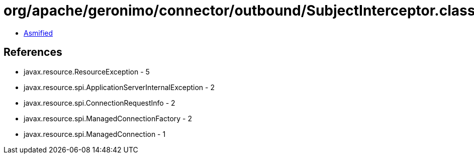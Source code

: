 = org/apache/geronimo/connector/outbound/SubjectInterceptor.class

 - link:SubjectInterceptor-asmified.java[Asmified]

== References

 - javax.resource.ResourceException - 5
 - javax.resource.spi.ApplicationServerInternalException - 2
 - javax.resource.spi.ConnectionRequestInfo - 2
 - javax.resource.spi.ManagedConnectionFactory - 2
 - javax.resource.spi.ManagedConnection - 1
